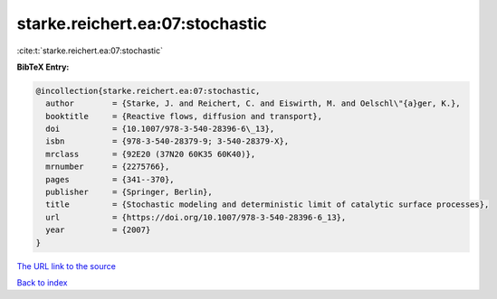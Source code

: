 starke.reichert.ea:07:stochastic
================================

:cite:t:`starke.reichert.ea:07:stochastic`

**BibTeX Entry:**

.. code-block:: bibtex

   @incollection{starke.reichert.ea:07:stochastic,
     author        = {Starke, J. and Reichert, C. and Eiswirth, M. and Oelschl\"{a}ger, K.},
     booktitle     = {Reactive flows, diffusion and transport},
     doi           = {10.1007/978-3-540-28396-6\_13},
     isbn          = {978-3-540-28379-9; 3-540-28379-X},
     mrclass       = {92E20 (37N20 60K35 60K40)},
     mrnumber      = {2275766},
     pages         = {341--370},
     publisher     = {Springer, Berlin},
     title         = {Stochastic modeling and deterministic limit of catalytic surface processes},
     url           = {https://doi.org/10.1007/978-3-540-28396-6_13},
     year          = {2007}
   }

`The URL link to the source <https://doi.org/10.1007/978-3-540-28396-6_13>`__


`Back to index <../By-Cite-Keys.html>`__
